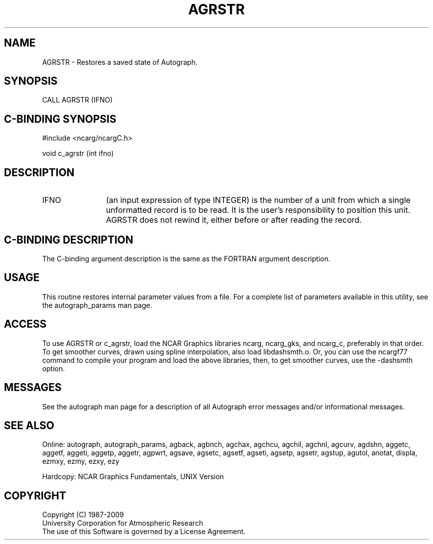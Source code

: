 .TH AGRSTR 3NCARG "March 1993" UNIX "NCAR GRAPHICS"
.na
.nh
.SH NAME
AGRSTR - 
Restores a saved state of Autograph.
.SH SYNOPSIS
CALL AGRSTR (IFNO)
.SH C-BINDING SYNOPSIS
#include <ncarg/ncargC.h>
.sp
void c_agrstr (int ifno)
.SH DESCRIPTION
.IP IFNO 12
(an input expression of type INTEGER) is the number of
a unit from which a single unformatted record is to be
read. It is the user's responsibility to position this
unit. AGRSTR does not rewind it, either before or after
reading the record.
.SH C-BINDING DESCRIPTION
The C-binding argument description is the same as the FORTRAN 
argument description.
.SH USAGE
This routine restores internal parameter values from a file. 
For a complete list of parameters available
in this utility, see the autograph_params man page.
.SH ACCESS 
To use AGRSTR or c_agrstr, load the NCAR Graphics libraries ncarg, ncarg_gks, 
and ncarg_c, preferably in that order.  To get smoother curves, 
drawn using spline interpolation, also load libdashsmth.o.  Or,
you can use the ncargf77 command to compile your program and load 
the above libraries, then, to get smoother curves, use the 
-dashsmth option.
.SH MESSAGES
See the autograph man page for a description of all Autograph error
messages and/or informational messages.
.SH SEE ALSO
Online:
autograph,
autograph_params,
agback,
agbnch,
agchax,
agchcu,
agchil,
agchnl,
agcurv,
agdshn,
aggetc,
aggetf,
aggeti,
aggetp,
aggetr,
agpwrt,
agsave,
agsetc,
agsetf,
agseti,
agsetp,
agsetr,
agstup,
agutol,
anotat,
displa,
ezmxy,
ezmy,
ezxy,
ezy
.sp
Hardcopy:
NCAR Graphics Fundamentals, UNIX Version
.SH COPYRIGHT
Copyright (C) 1987-2009
.br
University Corporation for Atmospheric Research
.br
The use of this Software is governed by a License Agreement.
